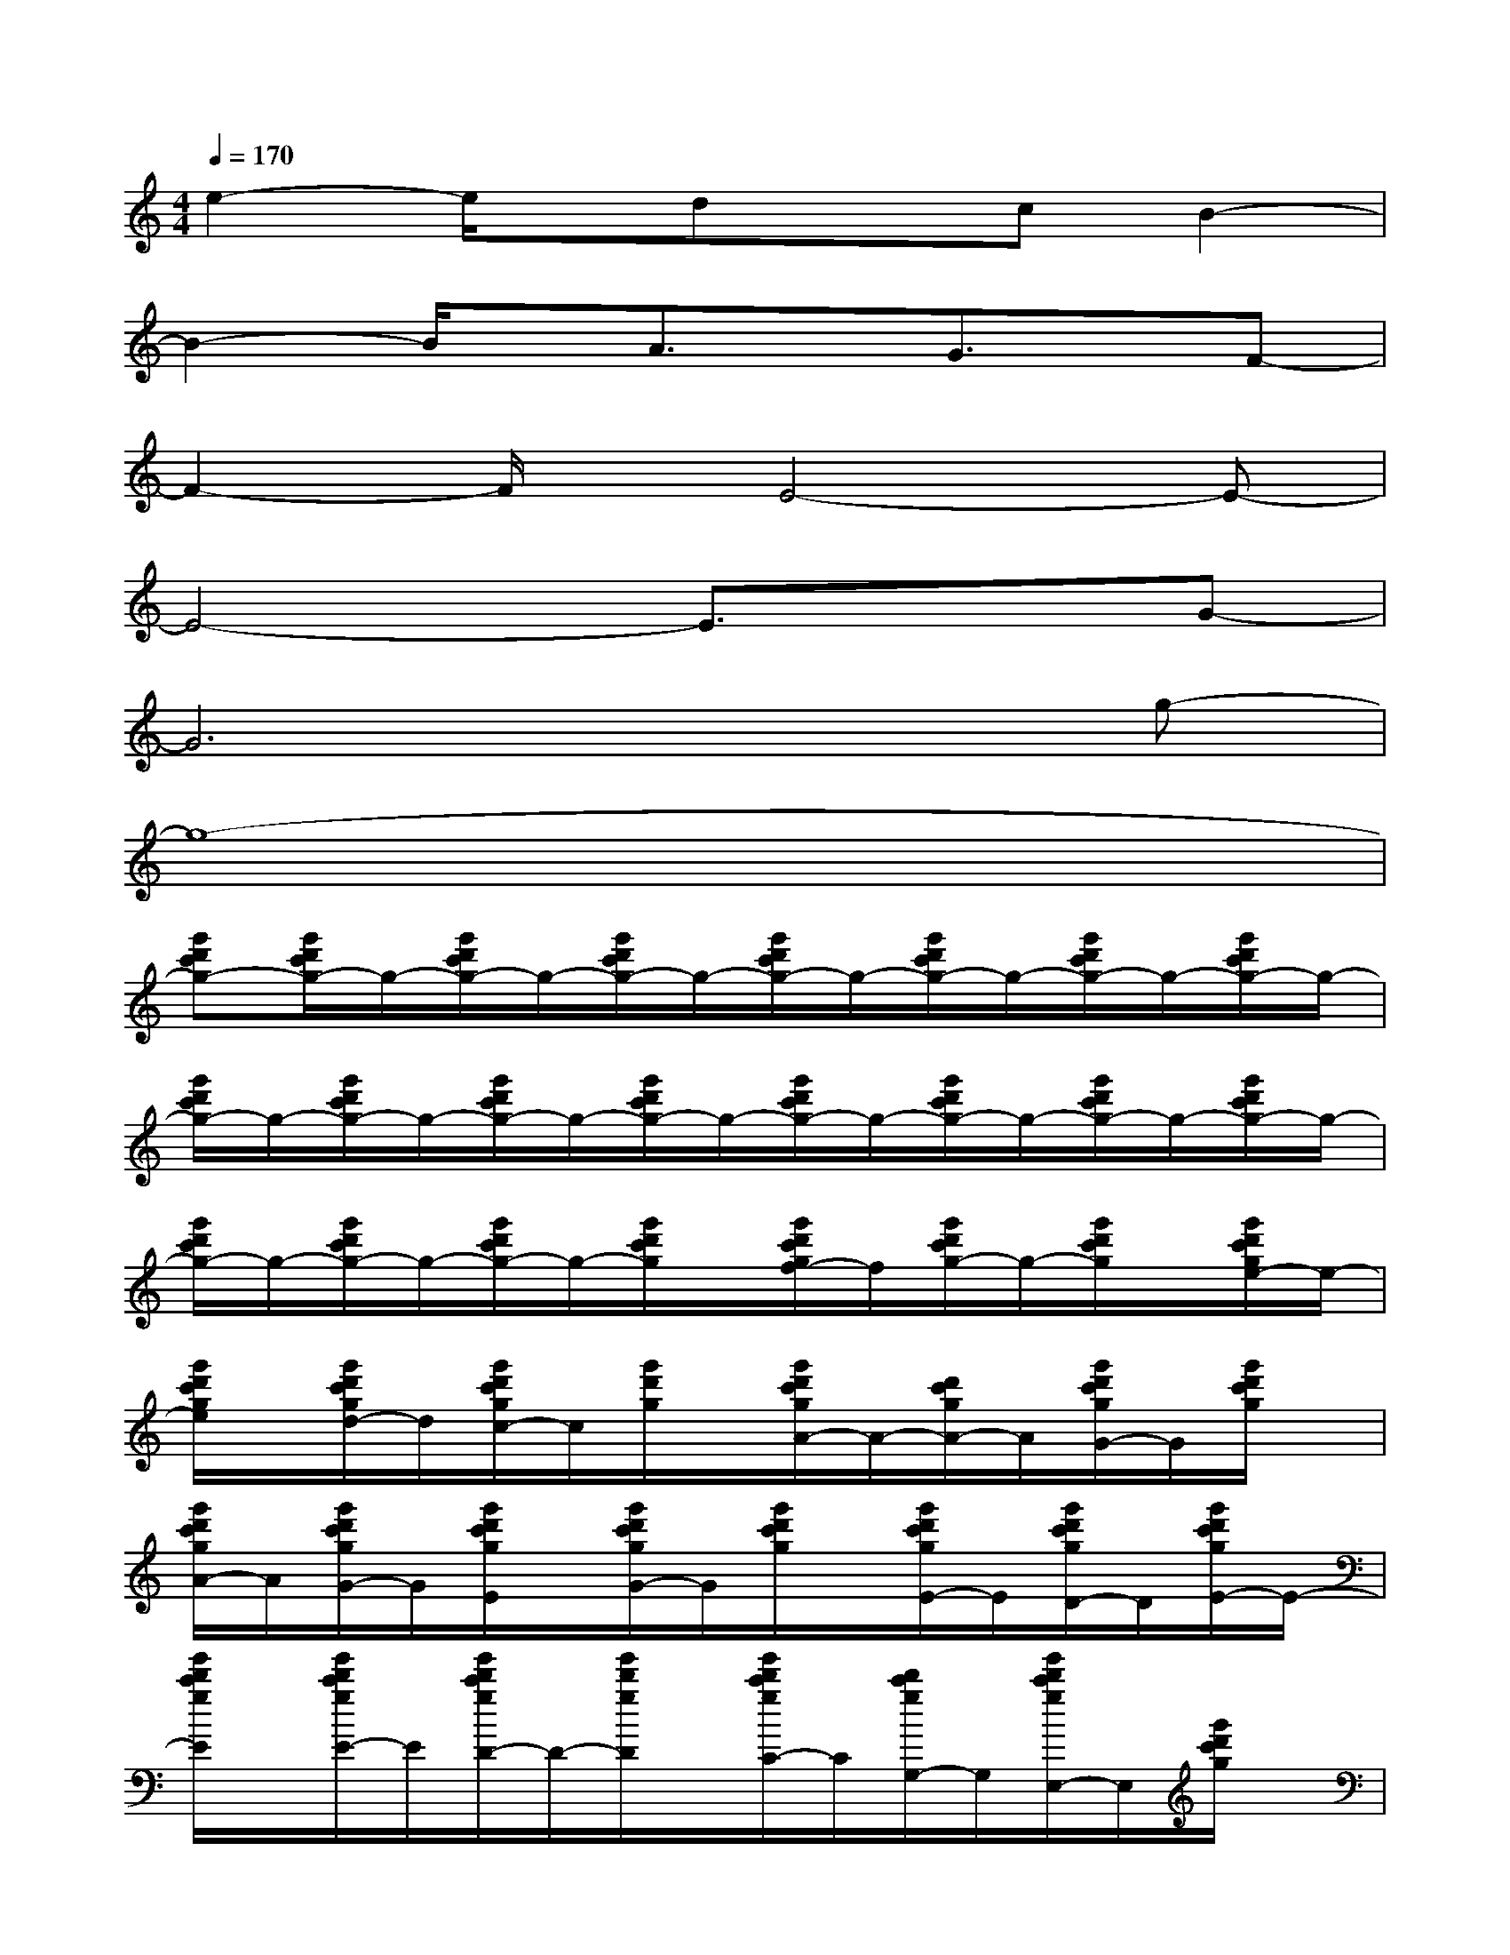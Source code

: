 X:1
T:
M:4/4
L:1/8
Q:1/4=170
K:C%0sharps
V:1
e2-e/2x/2dxcB2-|
B2-B/2x/2A3/2x/2G3/2x/2F-|
F2-F/2x/2E4-E-|
E4-E3/2x3/2G-|
G6xg-|
g8-|
[g'd'c'g-][g'/2d'/2c'/2g/2-]g/2-[g'/2d'/2c'/2g/2-]g/2-[g'/2d'/2c'/2g/2-]g/2-[g'/2d'/2c'/2g/2-]g/2-[g'/2d'/2c'/2g/2-]g/2-[g'/2d'/2c'/2g/2-]g/2-[g'/2d'/2c'/2g/2-]g/2-|
[g'/2d'/2c'/2g/2-]g/2-[g'/2d'/2c'/2g/2-]g/2-[g'/2d'/2c'/2g/2-]g/2-[g'/2d'/2c'/2g/2-]g/2-[g'/2d'/2c'/2g/2-]g/2-[g'/2d'/2c'/2g/2-]g/2-[g'/2d'/2c'/2g/2-]g/2-[g'/2d'/2c'/2g/2-]g/2-|
[g'/2d'/2c'/2g/2-]g/2-[g'/2d'/2c'/2g/2-]g/2-[g'/2d'/2c'/2g/2-]g/2-[g'/2d'/2c'/2g/2]x/2[g'/2d'/2c'/2g/2f/2-]f/2[g'/2d'/2c'/2g/2-]g/2-[g'/2d'/2c'/2g/2]x/2[g'/2d'/2c'/2g/2e/2-]e/2-|
[g'/2d'/2c'/2g/2e/2]x/2[g'/2d'/2c'/2g/2d/2-]d/2[g'/2d'/2c'/2g/2c/2-]c/2[g'/2d'/2g/2]x/2[g'/2d'/2c'/2g/2A/2-]A/2-[d'/2c'/2g/2A/2-]A/2[g'/2d'/2c'/2g/2G/2-]G/2[g'/2d'/2c'/2g/2]x/2|
[g'/2d'/2c'/2g/2A/2-]A/2[g'/2d'/2c'/2g/2G/2-]G/2[g'/2d'/2c'/2g/2E/2]x/2[g'/2d'/2c'/2g/2G/2-]G/2[g'/2d'/2c'/2g/2]x/2[g'/2d'/2c'/2g/2E/2-]E/2[g'/2d'/2c'/2g/2D/2-]D/2[g'/2d'/2c'/2g/2E/2-]E/2-|
[g'/2d'/2c'/2g/2E/2]x/2[g'/2d'/2c'/2g/2E/2-]E/2[g'/2d'/2c'/2g/2D/2-]D/2-[g'/2d'/2g/2D/2]x/2[g'/2d'/2c'/2g/2C/2-]C/2[d'/2c'/2g/2G,/2-]G,/2[g'/2d'/2c'/2g/2E,/2-]E,/2[g'/2d'/2c'/2g/2]x/2|
[g'/2d'/2c'/2g/2C,/2-]C,/2-[g'/2d'/2c'/2g/2C,/2-]C,/2-[g'/2d'/2c'/2g/2C,/2-]C,/2-[g'/2d'/2c'/2g/2C,/2-]C,/2-[g'/2d'/2c'/2g/2C,/2-]C,/2-[g'/2d'/2c'/2g/2C,/2-]C,/2-[g'/2d'/2c'/2g/2C,/2]x/2[g'/2d'/2c'/2g/2G,/2-]G,/2|
[g'/2d'/2c'/2g/2]x/2[g'/2d'/2c'/2g/2A,/2-]A,/2-[g'/2d'/2c'/2g/2A,/2]x/2[g'/2d'/2g/2]x/2[g'/2d'/2c'/2g/2]x/2[d'/2c'/2g/2]x/2[g'/2d'/2c'/2g/2]x/2[g'/2d'/2c'/2g/2]x/2|
[g'/2d'/2c'/2g/2C,/2-]C,/2-[g'/2d'/2c'/2g/2C,/2-]C,/2-[g'/2d'/2c'/2g/2C,/2-]C,/2-[g'/2d'/2c'/2g/2C,/2-]C,/2-[g'/2d'/2c'/2g/2C,/2-]C,/2-[g'/2d'/2c'/2g/2C,/2-]C,/2-[g'/2d'/2c'/2g/2C,/2]x/2[g'/2d'/2c'/2g/2G,/2-]G,/2|
[g'/2d'/2c'/2g/2]x/2[g'/2d'/2c'/2g/2A,/2-]A,/2[g'/2d'/2c'/2g/2]x/2[g'/2d'/2g/2C/2-]C/2[g'/2d'/2c'/2g/2B,/2-]B,/2[d'/2c'/2g/2A,/2-]A,/2[g'/2d'/2c'/2g/2G,/2]x/2[g'/2d'/2c'/2g/2F,/2-]F,/2-